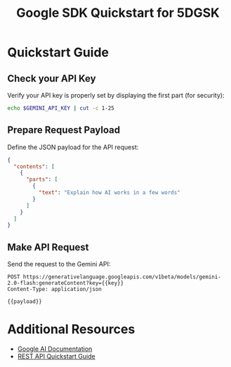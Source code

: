 #+TITLE: Google SDK Quickstart for 5DGSK
#+AUTHOR: 
#+DATE: 
#+PROPERTY: header-args:sh :results output :exports both
#+PROPERTY: header-args:json :results output :exports both
#+PROPERTY: header-args:restclient :results value :exports both :mkdirp t :tangle yes

* Quickstart Guide

** Check your API Key
Verify your API key is properly set by displaying the first part (for security):

#+begin_src bash :results output
echo $GEMINI_API_KEY | cut -c 1-25
#+end_src

#+RESULTS:
: 

** Prepare Request Payload
Define the JSON payload for the API request:

#+name: payload
#+begin_src json :tangle payload-ai-works.json
{
  "contents": [
    {
      "parts": [
        {
          "text": "Explain how AI works in a few words"
        }
      ]
    }
  ]
}
#+end_src

** Make API Request
Send the request to the Gemini API:

#+begin_src restclient :var key=GEMINI_API_KEY :var payload=payload
POST https://generativelanguage.googleapis.com/v1beta/models/gemini-2.0-flash:generateContent?key={{key}}
Content-Type: application/json

{{payload}}
#+end_src

* Additional Resources
- [[https://ai.google.dev/docs][Google AI Documentation]]
- [[https://ai.google.dev/tutorials/rest_quickstart][REST API Quickstart Guide]]


